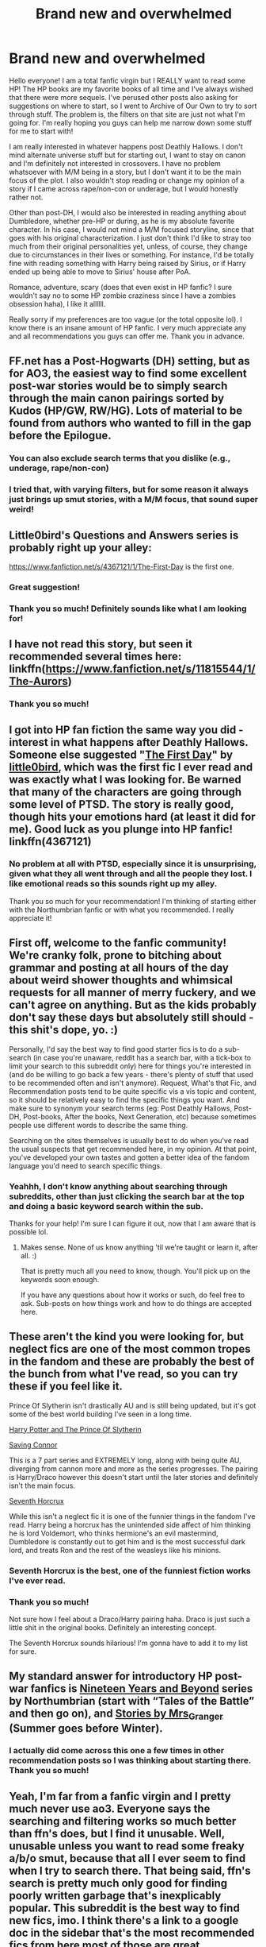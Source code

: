 #+TITLE: Brand new and overwhelmed

* Brand new and overwhelmed
:PROPERTIES:
:Author: mayhapsify
:Score: 7
:DateUnix: 1609914417.0
:DateShort: 2021-Jan-06
:FlairText: Recommendation
:END:
Hello everyone! I am a total fanfic virgin but I REALLY want to read some HP! The HP books are my favorite books of all time and I've always wished that there were more sequels. I've perused other posts also asking for suggestions on where to start, so I went to Archive of Our Own to try to sort through stuff. The problem is, the filters on that site are just not what I'm going for. I'm really hoping you guys can help me narrow down some stuff for me to start with!

I am really interested in whatever happens post Deathly Hallows. I don't mind alternate universe stuff but for starting out, I want to stay on canon and I'm definitely not interested in crossovers. I have no problem whatsoever with M/M being in a story, but I don't want it to be the main focus of the plot. I also wouldn't stop reading or change my opinion of a story if I came across rape/non-con or underage, but I would honestly rather not.

Other than post-DH, I would also be interested in reading anything about Dumbledore, whether pre-HP or during, as he is my absolute favorite character. In his case, I would not mind a M/M focused storyline, since that goes with his original characterization. I just don't think I'd like to stray too much from their original personalities yet, unless, of course, they change due to circumstances in their lives or something. For instance, I'd be totally fine with reading something with Harry being raised by Sirius, or if Harry ended up being able to move to Sirius' house after PoA.

Romance, adventure, scary (does that even exist in HP fanfic? I sure wouldn't say no to some HP zombie craziness since I have a zombies obsession haha), I like it allllll.

Really sorry if my preferences are too vague (or the total opposite lol). I know there is an insane amount of HP fanfic. I very much appreciate any and all recommendations you guys can offer me. Thank you in advance.


** FF.net has a Post-Hogwarts (DH) setting, but as for AO3, the easiest way to find some excellent post-war stories would be to simply search through the main canon pairings sorted by Kudos (HP/GW, RW/HG). Lots of material to be found from authors who wanted to fill in the gap before the Epilogue.
:PROPERTIES:
:Author: a_venus_flytrap
:Score: 6
:DateUnix: 1609915736.0
:DateShort: 2021-Jan-06
:END:

*** You can also exclude search terms that you dislike (e.g., underage, rape/non-con)
:PROPERTIES:
:Author: vengefulmanatee
:Score: 7
:DateUnix: 1609917160.0
:DateShort: 2021-Jan-06
:END:


*** I tried that, with varying filters, but for some reason it always just brings up smut stories, with a M/M focus, that sound super weird!
:PROPERTIES:
:Author: mayhapsify
:Score: 1
:DateUnix: 1609949056.0
:DateShort: 2021-Jan-06
:END:


** Little0bird's Questions and Answers series is probably right up your alley:

[[https://www.fanfiction.net/s/4367121/1/The-First-Day]] is the first one.
:PROPERTIES:
:Author: jmeade90
:Score: 3
:DateUnix: 1609922580.0
:DateShort: 2021-Jan-06
:END:

*** Great suggestion!
:PROPERTIES:
:Author: A2groundhog
:Score: 1
:DateUnix: 1609927294.0
:DateShort: 2021-Jan-06
:END:


*** Thank you so much! Definitely sounds like what I am looking for!
:PROPERTIES:
:Author: mayhapsify
:Score: 1
:DateUnix: 1609948694.0
:DateShort: 2021-Jan-06
:END:


** I have not read this story, but seen it recommended several times here: linkffn([[https://www.fanfiction.net/s/11815544/1/The-Aurors]])
:PROPERTIES:
:Author: hiddendoorstepadept
:Score: 3
:DateUnix: 1609928042.0
:DateShort: 2021-Jan-06
:END:

*** Thank you so much!
:PROPERTIES:
:Author: mayhapsify
:Score: 2
:DateUnix: 1609948645.0
:DateShort: 2021-Jan-06
:END:


** I got into HP fan fiction the same way you did - interest in what happens after Deathly Hallows. Someone else suggested "[[https://www.fanfiction.net/s/4367121/1/The-First-Day][The First Day]]" by [[https://www.fanfiction.net/u/1443437/little0bird][little0bird]], which was the first fic I ever read and was exactly what I was looking for. Be warned that many of the characters are going through some level of PTSD. The story is really good, though hits your emotions hard (at least it did for me). Good luck as you plunge into HP fanfic! linkffn(4367121)
:PROPERTIES:
:Author: A2groundhog
:Score: 2
:DateUnix: 1609927263.0
:DateShort: 2021-Jan-06
:END:

*** No problem at all with PTSD, especially since it is unsurprising, given what they all went through and all the people they lost. I like emotional reads so this sounds right up my alley.

Thank you so much for your recommendation! I'm thinking of starting either with the Northumbrian fanfic or with what you recommended. I really appreciate it!
:PROPERTIES:
:Author: mayhapsify
:Score: 1
:DateUnix: 1609948636.0
:DateShort: 2021-Jan-06
:END:


** First off, welcome to the fanfic community! We're cranky folk, prone to bitching about grammar and posting at all hours of the day about weird shower thoughts and whimsical requests for all manner of merry fuckery, and we can't agree on anything. But as the kids probably don't say these days but absolutely still should - this shit's dope, yo. :)

Personally, I'd say the best way to find good starter fics is to do a sub-search (in case you're unaware, reddit has a search bar, with a tick-box to limit your search to this subreddit only) here for things you're interested in (and do be willing to go back a few years - there's plenty of stuff that used to be recommended often and isn't anymore). Request, What's that Fic, and Recommendation posts tend to be quite specific vis a vis topic and content, so it should be relatively easy to find the specific things you want. And make sure to synonym your search terms (eg: Post Deathly Hallows, Post-DH, Post-books, After the books, Next Generation, etc) because sometimes people use different words to describe the same thing.

Searching on the sites themselves is usually best to do when you've read the usual suspects that get recommended here, in my opinion. At that point, you've developed your own tastes and gotten a better idea of the fandom language you'd need to search specific things.
:PROPERTIES:
:Author: Avalon1632
:Score: 2
:DateUnix: 1609931030.0
:DateShort: 2021-Jan-06
:END:

*** Yeahhh, I don't know anything about searching through subreddits, other than just clicking the search bar at the top and doing a basic keyword search within the sub.

Thanks for your help! I'm sure I can figure it out, now that I am aware that is possible lol.
:PROPERTIES:
:Author: mayhapsify
:Score: 1
:DateUnix: 1609948523.0
:DateShort: 2021-Jan-06
:END:

**** Makes sense. None of us know anything 'til we're taught or learn it, after all. :)

That is pretty much all you need to know, though. You'll pick up on the keywords soon enough.

If you have any questions about how it works or such, do feel free to ask. Sub-posts on how things work and how to do things are accepted here.
:PROPERTIES:
:Author: Avalon1632
:Score: 2
:DateUnix: 1609949547.0
:DateShort: 2021-Jan-06
:END:


** These aren't the kind you were looking for, but neglect fics are one of the most common tropes in the fandom and these are probably the best of the bunch from what I've read, so you can try these if you feel like it.

Prince Of Slytherin isn't drastically AU and is still being updated, but it's got some of the best world building I've seen in a long time.

[[https://m.fanfiction.net/s/11191235/1/Harry-Potter-and-the-Prince-of-Slytherin][Harry Potter and The Prince Of Slytherin]]

[[https://m.fanfiction.net/s/2580283/1/Saving-Connor][Saving Connor]]

This is a 7 part series and EXTREMELY long, along with being quite AU, diverging from cannon more and more as the series progresses. The pairing is Harry/Draco however this doesn't start until the later stories and definitely isn't the main focus.

[[https://m.fanfiction.net/s/10677106/1/Seventh-Horcrux][Seventh Horcrux]]

While this isn't a neglect fic it is one of the funnier things in the fandom I've read. Harry being a horcrux has the unintended side affect of him thinking he is lord Voldemort, who thinks hermione's an evil mastermind, Dumbledore is constantly out to get him and is the most successful dark lord, and treats Ron and the rest of the weasleys like his minions.
:PROPERTIES:
:Author: River1010
:Score: 4
:DateUnix: 1609927989.0
:DateShort: 2021-Jan-06
:END:

*** Seventh Horcrux is the best, one of the funniest fiction works I've ever read.
:PROPERTIES:
:Author: Lantana3012
:Score: 2
:DateUnix: 1609947495.0
:DateShort: 2021-Jan-06
:END:


*** Thank you so much!

Not sure how I feel about a Draco/Harry pairing haha. Draco is just such a little shit in the original books. Definitely an interesting concept.

The Seventh Horcrux sounds hilarious! I'm gonna have to add it to my list for sure.
:PROPERTIES:
:Author: mayhapsify
:Score: 2
:DateUnix: 1609948373.0
:DateShort: 2021-Jan-06
:END:


** My standard answer for introductory HP post-war fanfics is [[https://archiveofourown.org/series/103340][Nineteen Years and Beyond]] series by Northumbrian (start with “Tales of the Battle” and then go on), and [[https://harrypotterfanfiction.com/viewuser.php?uid=143134][Stories by Mrs_Granger]] (Summer goes before Winter).
:PROPERTIES:
:Author: ceplma
:Score: 1
:DateUnix: 1609938294.0
:DateShort: 2021-Jan-06
:END:

*** I actually did come across this one a few times in other recommendation posts so I was thinking about starting there. Thank you so much!
:PROPERTIES:
:Author: mayhapsify
:Score: 1
:DateUnix: 1609948215.0
:DateShort: 2021-Jan-06
:END:


** Yeah, I'm far from a fanfic virgin and I pretty much never use ao3. Everyone says the searching and filtering works so much better than ffn's does, but I find it unusable. Well, unusable unless you want to read some freaky a/b/o smut, because that all I ever seem to find when I try to search there. That being said, ffn's search is pretty much only good for finding poorly written garbage that's inexplicably popular. This subreddit is the best way to find new fics, imo. I think there's a link to a google doc in the sidebar that's the most recommended fics from here most of those are great.

Best post DH fic is technically Alexandra Quick, but that's set in America and has nothing to do with HP. It's just a different story in the same universe. That being said, I think Loose Cannon by Manatee-vs-Walrus is exactly what you're looking for. Long, meandering, emotional, and best of all updated weekly.

linkffn(13452914)

I don't think I've got any Dumbledore fics to recommend. I almost never read fics set pre-1980. Not sure why, they just don't appeal to me for some reason.

I've read a few HP zombie fics, but I can't link any because they're all terminally stupid. A competent wizard is basically unstoppable versus a zombie apocalypse, so the characters are always brutally nerfed and/or horribly incompetent to make it so that the plot can happen.
:PROPERTIES:
:Author: HamiltonsGhost
:Score: 0
:DateUnix: 1609923128.0
:DateShort: 2021-Jan-06
:END:

*** Yeah I was mostly kidding about the HP zombie stuff lol. I figured it would be a silly concept.

I'll have to explore this sub more I guess. I don't use Reddit all that much, other than some occasional lurking, commenting, and minor posting so I really don't know how to make use of any advanced searching, other than just searching within a specific sub at the top.

I felt the same way about the ao3 searches. They all brought up weird smut that didn't have all that many kudos and were not at all what I was looking for.

Thank you for your recommendation!
:PROPERTIES:
:Author: mayhapsify
:Score: 2
:DateUnix: 1609948157.0
:DateShort: 2021-Jan-06
:END:

**** I do think the zombie thing could be done well, I just haven't encountered it done well. I think for every thing you can think of, even the ridiculous cliches, there's some talented mofo in the community who can make it work beautifully. Just gotta stumble across the mofo, which in the case of zombies I have not, yet.

Here's the [[https://reddit.com/r/HPfanfiction/comments/7apsxo/meta_top_100_most_recommended_fics_on/][google doc]] I mentioned. It looks like it hasn't been updated since 2018, but it's still a massive collection of great fics.
:PROPERTIES:
:Author: HamiltonsGhost
:Score: 2
:DateUnix: 1609949909.0
:DateShort: 2021-Jan-06
:END:

***** I really appreciate you linking the doc for me! I don't mind that it hasn't been updated.
:PROPERTIES:
:Author: mayhapsify
:Score: 2
:DateUnix: 1609950162.0
:DateShort: 2021-Jan-06
:END:

****** Yeah, the great thing about a doc like that is that good fics are still good 3 years later. I'm glad I did track it down, because I think it's been updated with some stuff I haven't read before. I'd say I'm hyped, but my saved folder in reddit has dozens of fics I'm waiting to read in it so the pile is starting to get a bit overwhelming!
:PROPERTIES:
:Author: HamiltonsGhost
:Score: 2
:DateUnix: 1609980838.0
:DateShort: 2021-Jan-07
:END:

******* I know what you mean! I feel the same way about my millions of different crafting hobbies with my millions of different bookmarks for future projects I want to make lol.
:PROPERTIES:
:Author: mayhapsify
:Score: 2
:DateUnix: 1609981500.0
:DateShort: 2021-Jan-07
:END:
